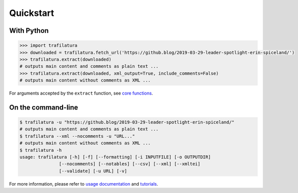 Quickstart
==========


With Python
-----------

.. code-block:: python

    >>> import trafilatura
    >>> downloaded = trafilatura.fetch_url('https://github.blog/2019-03-29-leader-spotlight-erin-spiceland/')
    >>> trafilatura.extract(downloaded)
    # outputs main content and comments as plain text ...
    >>> trafilatura.extract(downloaded, xml_output=True, include_comments=False)
    # outputs main content without comments as XML ...

For arguments accepted by the ``extract`` function, see `core functions <corefunctions.html>`_.


On the command-line
-------------------

.. code-block:: bash

    $ trafilatura -u "https://github.blog/2019-03-29-leader-spotlight-erin-spiceland/"
    # outputs main content and comments as plain text ...
    $ trafilatura --xml --nocomments -u "URL..."
    # outputs main content without comments as XML ...
    $ trafilatura -h
    usage: trafilatura [-h] [-f] [--formatting] [-i INPUTFILE] [-o OUTPUTDIR]
                   [--nocomments] [--notables] [--csv] [--xml] [--xmltei]
                   [--validate] [-u URL] [-v]


For more information, please refer to `usage documentation <usage.html>`_ and `tutorials <tutorials.html>`_.

